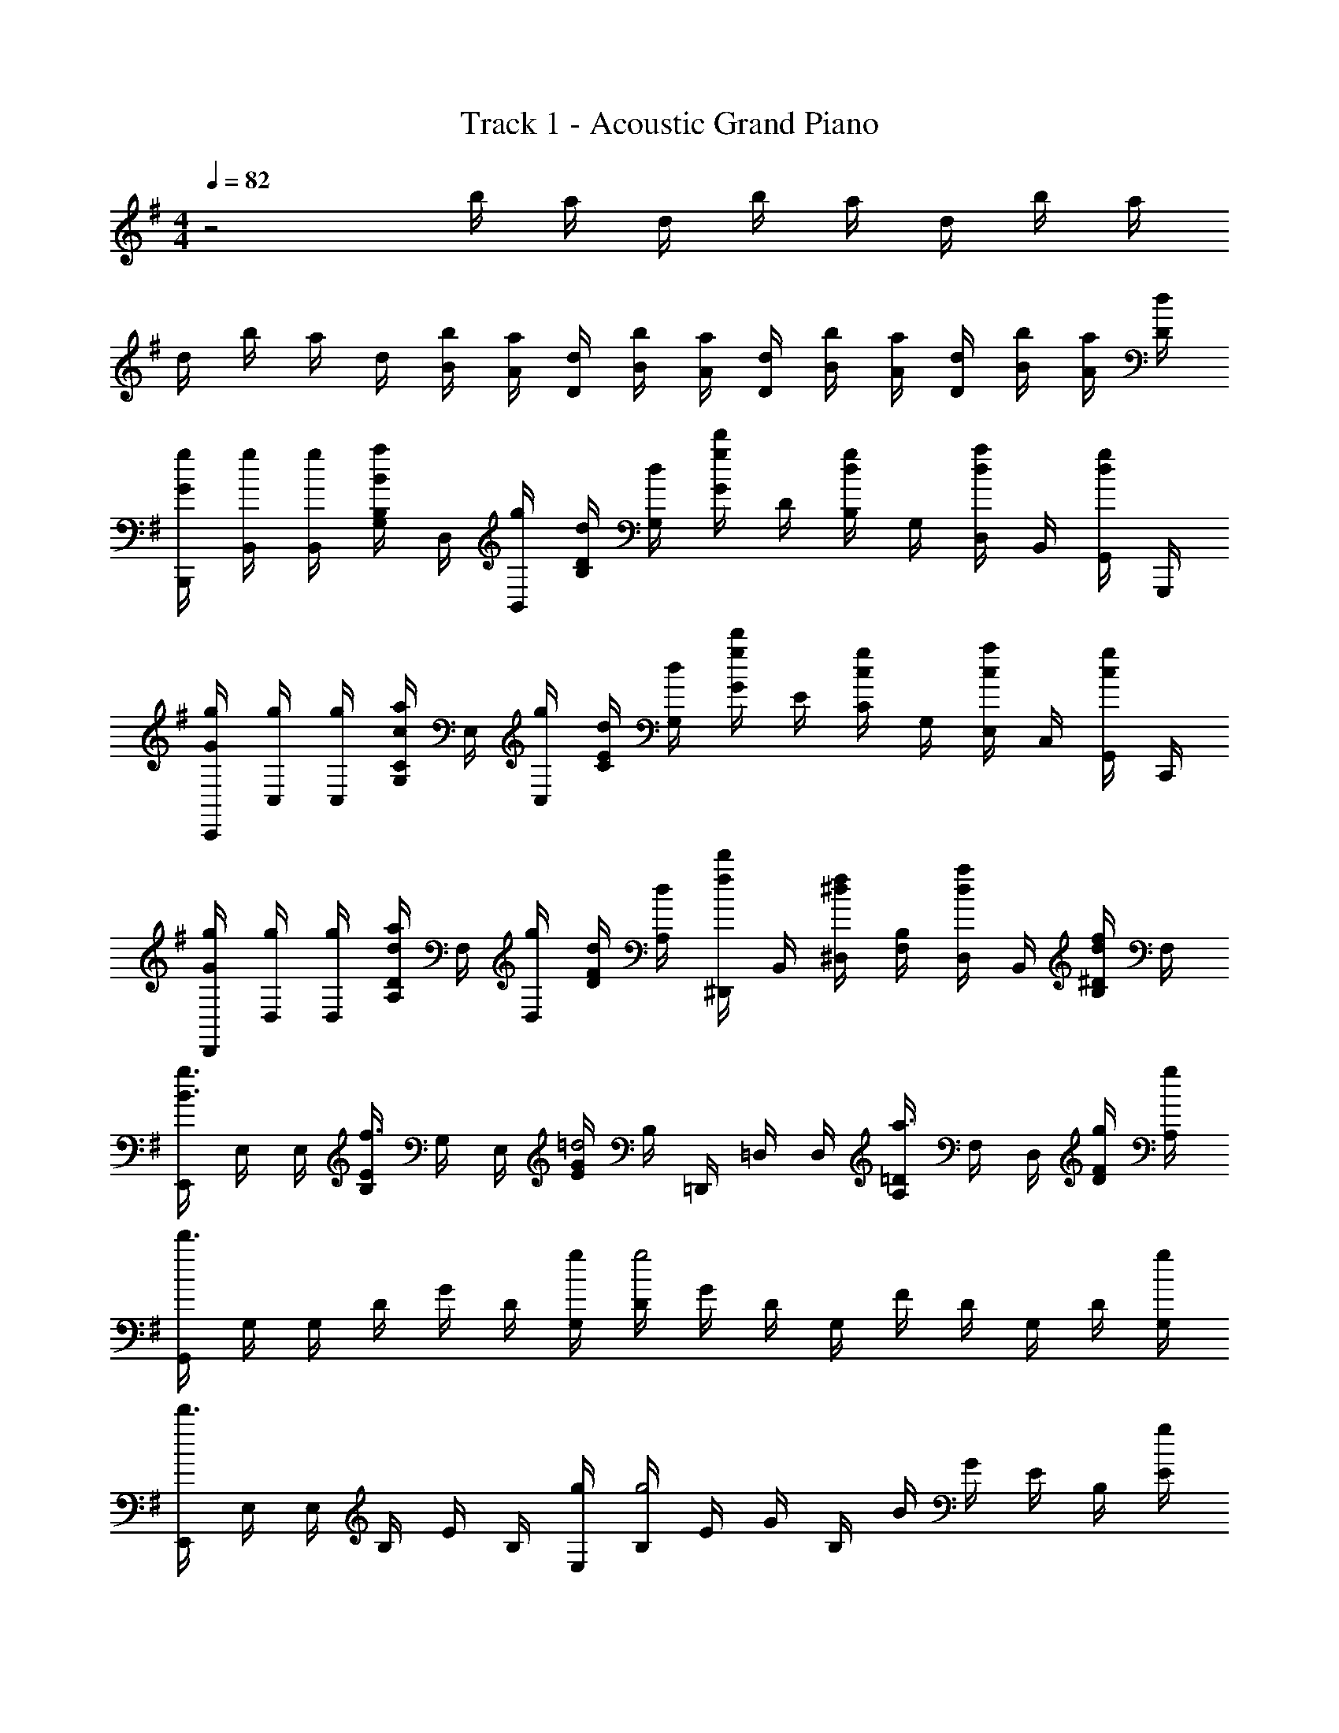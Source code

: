 X: 1
T: Track 1 - Acoustic Grand Piano
Z: ABC Generated by Starbound Composer
L: 1/8
M: 4/4
Q: 1/4=82
K: G
z4 b/2 a/2 d/2 b/2 a/2 d/2 b/2 a/2 
d/2 b/2 a/2 d/2 [b/2B/2] [a/2A/2] [d/2D/2] [b/2B/2] [a/2A/2] [d/2D/2] [b/2B/2] [a/2A/2] [d/2D/2] [b/2B/2] [a/2A/2] [d/2D/2] 
[g/2G/2B,,,/2] [g/2B,,/2] [g/2B,,/2] [B,/2G,/2aB] D,/2 [g/2B,,/2] [d/2D/2B,/2] [d/2G,/2] [G/2d'g] D/2 [B,/2gd] G,/2 [D,/2ad] B,,/2 [G,,/2gd] G,,,/2 
[g/2G/2C,,/2] [g/2C,/2] [g/2C,/2] [C/2G,/2ac] E,/2 [g/2C,/2] [d/2E/2C/2] [d/2G,/2] [G/2d'g] E/2 [C/2gc] G,/2 [E,/2ac] C,/2 [G,,/2gc] C,,/2 
[g/2G/2D,,/2] [g/2D,/2] [g/2D,/2] [D/2A,/2ad] F,/2 [g/2D,/2] [d/2F/2D/2] [d/2A,/2] [^D,,/2d'f] B,,/2 [^D,/2f^d] [B,/2F,/2] [D,/2ad] B,,/2 [^D/2B,/2fd] F,/2 
[E,,/2g3/2B3/2] E,/2 E,/2 [E/2B,/2f3/2] G,/2 E,/2 [G/2E/2=d4] B,/2 =D,,/2 =D,/2 D,/2 [=D/2A,/2a3/2] F,/2 D,/2 [g/2F/2D/2] [g/2A,/2] 
[G,,/2d'3] G,/2 G,/2 D/2 G/2 D/2 [g/2G,/2] [D/2g4] G/2 D/2 G,/2 F/2 D/2 G,/2 D/2 [g/2G,/2] 
[E,,/2d'3] E,/2 E,/2 B,/2 E/2 B,/2 [g/2E,/2] [B,/2g4] E/2 G/2 B,/2 B/2 G/2 E/2 B,/2 [g/2E/2] 
[C,,/2d'] C,/2 [d'/2C,/2] [G,/2d'3/2] C/2 G,/2 [g'/2C,/2] [G,/2f'3/2] D/2 G,/2 [g'/2C,/2] [F/2f'] D/2 [d'/2G,/2] [G/2d'2] D/2 
D,,/2 D,/2 D,/2 A,/2 D/2 [g/2A,/2] [a/2D/2] [g/2F/2] [a/2A/2] [D/2g] A/2 [b/2d/2] [A/2a3/2] D/2 A,/2 [g/2D,/2] 
[G,,/2d'3g3] D,/2 G,/2 B,/2 G/2 D/2 [g/2d/2B,/2] [G,/2g4d4] A/2 D/2 G,/2 B/2 G/2 D/2 d/2 [g/2G/2] 
[E,,/2d'3g3] B,,/2 E,/2 G,/2 E/2 B,/2 [g/2e/2G,/2] [E,/2a4e4] G/2 E/2 B,/2 B/2 G/2 E/2 e/2 [g/2B/2] 
[C,,/2d'g] G,,/2 [d'/2g/2C,/2] [E,/2d'3/2g3/2] C/2 G,/2 [g'/2g/2E,/2] [C,/2f'g] F/2 [D/2d'3g3] G,/2 G/2 D/2 G,/2 A/2 [e'/2G,/2] 
[D,,/2f'a] A,,/2 [e'/2a/2D,/2] [F,/2f'a] A,/2 [F,/2g'a] A,/2 [D/2f'2a2] F/2 D/2 F/2 [g'/2A/2] [b'd'd2] [g'b] 
A,,,/2 A,,/2 A,,/2 E,/2 [A,/2dA] E,/2 [A,/2d] E/2 [A/2dA] E/2 [d/2C/2] [A,/2g3/2d3/2] E,/2 C,/2 [A,,/2ad] A,,,/2 
[G,,,/2b2d2] G,,/2 G,,/2 D,/2 [G,/2d2G2] D,/2 G,/2 D/2 [G/2bd] D/2 [c'/2d/2B,/2] [G,/2b3/2d3/2] D,/2 B,,/2 [G,,/2ad] G,,,/2 
[D,,/2a2d2] D,/2 D,/2 A,/2 [D/2d2A2] A,/2 D/2 F/2 [D/2gdA] A,/2 [F,/2gdA] D,/2 [A,,/2adA] F,,/2 [D,,/2gdA] D,,,/2 
[f/2F/2E,,/2E,,,/2] [g/2B/2G/2E,/2E,,/2] z/2 [f/2F/2E,,/2E,,,/2] [g/2B/2G/2E,/2E,,/2] z/2 [f/2F/2E,,/2E,,,/2] [g/2B/2G/2E,/2E,,/2] z/2 [f/2F/2E,,/2E,,,/2] [g/2G/2E,/2E,,/2] [f/2F/2] [gBGE,,E,,,] [aAD,,D,,,] 
K: AB
K: AB
[C,,,/2^d3/2c3/2^G3/2^D3/2] C,,/2 ^G,,/2 [^g/2G/2C,/2] [C/2^G,/2g3/2d3/2G3/2] ^D,/2 C,/2 [g/2G/2D,/2] [D/2^a^A] C/2 [G,/2gG] D,/2 [C,/2aA] G,,/2 [^D,,/2c'c] C,,/2 
[^C,,/2c'gc] G,,/2 [^c'/2^c/2^C,/2] [=F,/2=c'=c] [^C/2G,/2] [F,/2^c'^c] G,/2 [C/2=c'=c] =F/2 [C/2^c'^c] G,/2 [F,/2=c'=c] C,/2 [G,,/2aA] =F,,/2 [d/2C,,/2] 
[D,,/2a=gdA] ^A,,/2 [a/2A/2D,/2] [=G,/2aA] [D/2^A,/2] [G,/2c'c] D,/2 [A,,/2^c'^c] E,,/2 [=C,/2^d'd] E,/2 [E/2=C/2=c'=c] G,/2 [E,/2aA] C,/2 [a/2A/2=G,,/2] 
[F,,/2^g3=f3G3] C,/2 F,/2 G,/2 ^G,/2 C/2 F/2 [g/2c/2G/2] [a/2c/2=G/2] [C/2gc] G,/2 [g/2c/2F,/2] [=g/2c/2C,/2] [^G,,/2fc] F,,/2 [f/2=F,,,/2] 
[^A,,,/2^gf^c^G] F,,/2 [g/2G/2A,,/2] [g/2G/2^C,/2] [g/2G/2A,/2] [g/2G/2F,/2] [g/2G/2C,/2] [g/2G/2A,,/2] [=g/2=G/2D,,/2] [^g/2^G/2A,,/2] [g/2G/2D,/2] [=G,/2adA] E,,/2 [a/2A/2=C,/2] [a/2A/2E,/2] [a/2A/2G,/2] 
[a/2f/2A/2F,,/2] [g/2G/2C,/2] [a/2A/2^G,/2] [g/2G/2C/2] [D,,/2aA] A,,/2 [=D,,/2c'5f5] A,,/2 =D,/2 [A/2F,/2] [=c/2A,/2] [^c/2F,/2] [d/2^C/2] [g/2A,/2] [=g/2F,/2] [^g/2A,,/2] 
[A,,,/2fcAF] F,,/2 [=g/2=G/2A,,/2] [^C,/2^g^G] F,/2 [C,/2aA] F,/2 [A,/2^c'c] F/2 [C/2=c'=c] A,/2 [F,/2g2^c2G2] C,/2 A,,/2 F,,/2 [g/2G/2A,,,/2] 
[a/2=g/2d/2A/2^D,,/2] [^g/2G/2A,,/2] [a/2A/2^D,/2] [g/2G/2=G,/2] [A,/2aA] G,/2 [a/2A/2A,/2] [a/2A/2D/2] [=G/2d'ad] D/2 [^c'/2c/2A,/2] [c'/2c/2G,/2] [=c'/2=c/2D,/2] [A,,/2a3/2A3/2] =G,,/2 D,,/2 
[C,,,/2d3/2c3/2^G3/2D3/2] =C,,/2 ^G,,/2 [g/2G/2=C,/2] [D,/2g3/2d3/2G3/2] C,/2 D,/2 [g/2G/2^G,/2] [=C/2aA] G,/2 [D,/2gG] C,/2 [a/2A/2G,,/2] [a/2A/2D,,/2] [c'/2c/2C,,/2] [c'/2c/2C,,,/2] 
[^C,,/2c'gc] G,,/2 [^c'/2^c/2^C,/2] [F,/2=c'=c] G,/2 [F,/2^c'^c] G,/2 [^C/2=c'=c] F/2 [C/2^c'^c] G,/2 [F,/2=c'=c] C,/2 [G,,/2a3/2A3/2] F,,/2 C,,/2 
[D,,/2a=gdA] A,,/2 [a/2A/2D,/2] [=G,/2aA] D/2 [A,/2c'c] G,/2 [D,/2^c'3/2^c3/2] E,,/2 =C,/2 [d'/2d/2E,/2] [G,/2=c'=c] E/2 [=C/2aA] G,/2 [a/2A/2E,/2] 
[F,,/2^g6f6G6] C,/2 F,/2 E,,/2 C,/2 E,/2 D,,/2 A,,/2 D,/2 =D,,/2 A,,/2 =D,/2 A,/2 [c'/2c/2F,/2] [f/2F/2D,/2] [A,,/2g9/2^c9/2G9/2] 
A,,,/2 F,,/2 A,,/2 F,/2 ^C,/2 A,,/2 F,,/2 A,,,/2 [^D,,/2c'=c] A,,/2 [f/2F/2^D,/2] [G,/2gG] D,/2 [A,,/2g3/2G3/2] =G,,/2 D,,/2 
[g/2G/2=C,,/2] [g/2=C,/2] [g/2C,/2] [C/2^G,/2ac] D,/2 [g/2C,/2] [d/2D/2C/2] [d/2G,/2] [G/2d'g] D/2 [C/2gd] G,/2 [D,/2ad] C,/2 [^G,,/2gd] ^G,,,/2 
[g/2G/2^C,,/2] [g/2^C,/2] [g/2C,/2] [^C/2G,/2a^c] F,/2 [g/2C,/2] [F/2C/2d2] [G,/2d'3/2] G/2 F/2 [C/2gc] G,/2 [F,/2ac] C,/2 [G,,/2gc] C,,/2 
[g/2G/2D,,/2] [g/2D,/2] [g/2D,/2] [D/2A,/2ad] =G,/2 [g/2D,/2] [=G/2D/2d2] [A,/2d'3/2] E,,/2 =C,/2 [E,/2=ge] [=C/2G,/2] [E,/2ae] C,/2 [E/2C/2ge] G,/2 
[F,,/2^g3/2=c3/2] F,/2 F,/2 [F/2C/2=g3/2] ^G,/2 F,/2 [^G/2F/2d4] C/2 D,,/2 D,/2 D,/2 [D/2A,/2a3/2] =G,/2 D,/2 [=G/2D/2^g] A,/2 
C,,/2 [^C,5/2z/2] ^c/4 ^C/4 c/4 C/4 c/2 c/2 z/2 [c/2C,/2] [c/2C,/2] [c/2C,/2] z/2 [c/2C,/2] [c/2C,/2] [c/2C,/2] z/2 G/2 
K: G
K: G
[=G,,/2=d3] G,/2 G,/2 =D/2 G/2 D/2 [G/2B,/2] [G,/2G4] G,,/2 G,/2 G,/2 D/2 G/2 D/2 B,/2 [G/2G,/2] 
[E,,/2d3] E,/2 E,/2 B,/2 E/2 B,/2 [G/2G,/2] [E,/2=A4] E,,/2 E,/2 E,/2 B,/2 E/2 B,/2 G,/2 [G/2E,/2] 
[=C,,/2d] =C,/2 [d/2C,/2] [G,/2d3/2] =C/2 G,/2 [=g/2E,/2] [C,/2^f3/2] C,,/2 C,/2 [g/2C,/2] [G,/2f] C/2 [d/2G,/2] [E,/2d2] C,/2 
=D,,/2 =D,/2 D,/2 =A,/2 D/2 [G/2A,/2] [A/2^F,/2] [G/2D,/2] [A/2D,,/2] [G/2D,/2] [A/2D,/2] [B/2A,/2] [D/2A2] A,/2 F,/2 D,/2 
[B,,,/2d3G3] B,,/2 B,,/2 G,/2 [B,/2G,/2] D,/2 [G/2B,,/2] [B,,,/2G4D4] B,,,/2 B,,/2 B,,/2 G,/2 [B,/2G,/2] D,/2 B,,/2 [G/2B,,,/2] 
[C,,/2d3G3] C,/2 C,/2 G,/2 [C/2G,/2] E,/2 [G/2C,/2] [C,,/2A9/2^F9/2] ^D,,/2 B,,/2 B,,/2 ^D,/2 [B,/2F,/2] D,/2 B,,/2 D,,/2 
[E,,/2dG] E,/2 [d/2G/2E,/2] [B,/2d3/2G3/2] [E/2B,/2] G,/2 [g/2G/2E,/2] [E,,/2fG] E,,/2 [E,/2d3G3] E,/2 B,/2 [E/2B,/2] G,/2 E,/2 [g/2E,,/2] 
[=a/2=c/2F,,/2] [g/2c/2C,/2] [a/2c/2=F,/2] [g/2c/2A,/2] [a/2c/2C/2] [g/2c/2A,/2] [a/2c/2C/2] [g/2c/2=F/2] [A/2ac] F/2 [b/2c/2C/2] [A,/2ac] F,/2 [C,/2g3/2c3/2] =A,,/2 F,,/2 
=A,,,/2 A,,/2 A,,/2 E,/2 [A,/2dA] E,/2 [A,/2d] E/2 [A/2dA] E/2 [d/2C/2] [A,/2g3/2d3/2] E,/2 C,/2 [A,,/2ad] A,,,/2 
[=G,,,/2b2d2] G,,/2 G,,/2 =D,/2 [G,/2d2G2] D,/2 G,/2 D/2 [G/2bd] D/2 [c'/2d/2B,/2] [G,/2b3/2d3/2] D,/2 B,,/2 [G,,/2ad] G,,,/2 
[=D,,/2a2d2] D,/2 D,/2 A,/2 [D/2dA] A,/2 [D/2d] ^F/2 [D/2gdA] A,/2 [^F,/2gdA] D,/2 [A,,/2adA] ^F,,/2 [D,,/2gdA] D,,,/2 
[f/2F/2E,,/2E,,,/2] [g/2B/2G/2E,/2E,,/2] z/2 [f/2F/2E,,/2E,,,/2] [g/2B/2G/2E,/2E,,/2] z/2 [f/2F/2E,,/2E,,,/2] [g/2B/2G/2E,/2E,,/2] z/2 [E,,/2E,,,/2gG] [E,/2E,,/2] [f/2F/2] [gBGE,,E,,,] [aAD,,D,,,] 
K: AB
K: AB
[C,,,/2^d3/2c3/2^G3/2^D3/2] C,,/2 ^G,,/2 [^g/2G/2C,/2] [C/2^G,/2g3/2d3/2G3/2] ^D,/2 C,/2 [g/2G/2D,/2] [^a/2^A/2D/2] [C/2gG] G,/2 [g/2G/2D,/2] [C,/2aA] G,,/2 [c'/2c/2^D,,/2] [c'/2c/2C,,/2] 
[^C,,/2c'gc] G,,/2 [^c'/2^c/2^C,/2] [=F,/2=c'=c] [^C/2G,/2] [F,/2^c'^c] G,/2 [C/2=c'=c] =F/2 [C/2^c'^c] G,/2 [F,/2=c'=c] C,/2 [G,,/2a3/2A3/2] =F,,/2 C,,/2 
[D,,/2a=gdA] ^A,,/2 [a/2A/2D,/2] [=G,/2a3/2A3/2] [D/2^A,/2] G,/2 [c'/2c/2D,/2] [A,,/2^c'3/2^c3/2] E,,/2 =C,/2 [d'/2d/2E,/2] [E/2=C/2=c'=c] G,/2 [E,/2aA] C,/2 [a/2A/2=G,,/2] 
[F,,/2^g3=f3G3] C,/2 F,/2 G,/2 ^G,/2 C/2 F/2 [g/2c/2G/2] [a/2c/2=G/2] [C/2gc] G,/2 [g/2c/2F,/2] [=g/2c/2C,/2] [^G,,/2fc] F,,/2 [f/2F,,,/2] 
[^g/2f/2^c/2^G/2^A,,,/2] [g/2G/2F,,/2] [g/2G/2A,,/2] [g/2G/2^C,/2] [g/2G/2A,/2] [g/2G/2F,/2] [g/2G/2C,/2] [g/2G/2A,,/2] [=g/2=G/2D,,/2] [^g/2^G/2A,,/2] [g/2G/2D,/2] [=G,/2adA] E,,/2 [a/2A/2=C,/2] [a/2A/2E,/2] [g/2G/2G,/2] 
[a/2f/2A/2F,,/2] [g/2G/2C,/2] [a/2A/2^G,/2] [g/2G/2C/2] [D,,/2aA] A,,/2 [=D,,/2c'5f5] A,,/2 =D,/2 [A/2F,/2] [=c/2A,/2] [^c/2F,/2] [d/2^C/2] [g/2A,/2] [=g/2F,/2] [^g/2A,,/2] 
[A,,,/2fcAF] F,,/2 [=g/2=G/2A,,/2] [^C,/2^g^G] F,/2 [C,/2aA] F,/2 [A,/2^c'c] F/2 [C/2=c'=c] A,/2 [F,/2g2^c2G2] C,/2 A,,/2 F,,/2 [g/2G/2A,,,/2] 
[a/2=g/2d/2A/2^D,,/2] [^g/2G/2A,,/2] [a/2A/2^D,/2] [g/2G/2=G,/2] [A,/2aA] G,/2 [a/2A/2A,/2] [a/2A/2D/2] [=G/2d'ad] D/2 [^c'/2c/2A,/2] [c'/2c/2G,/2] [=c'/2=c/2D,/2] [A,,/2a3/2A3/2] =G,,/2 D,,/2 
[C,,,/2d3/2c3/2^G3/2D3/2] =C,,/2 ^G,,/2 [g/2G/2=C,/2] [D,/2g3/2d3/2G3/2] C,/2 D,/2 [g/2G/2^G,/2] [=C/2aA] G,/2 [g/2G/2D,/2] [g/2G/2C,/2] [G,,/2aA] D,,/2 [c'/2c/2C,,/2] [c'/2c/2C,,,/2] 
[^C,,/2c'gc] G,,/2 [^c'/2^c/2^C,/2] [F,/2=c'=c] G,/2 [F,/2^c'^c] G,/2 [^C/2=c'=c] F/2 [C/2^c'^c] G,/2 [F,/2=c'=c] C,/2 [G,,/2a3/2A3/2] F,,/2 C,,/2 
[D,,/2a=gdA] A,,/2 [a/2A/2D,/2] [=G,/2aA] D/2 [A,/2c'c] G,/2 [D,/2^c'3/2^c3/2] E,,/2 =C,/2 [d'/2d/2E,/2] [G,/2=c'=c] E/2 [=C/2aA] G,/2 [a/2A/2E,/2] 
[F,,/2^g6f6G6] C,/2 F,/2 E,,/2 C,/2 E,/2 D,,/2 A,,/2 D,/2 =D,,/2 A,,/2 =D,/2 A,/2 [c'/2c/2F,/2] [f/2F/2D,/2] [A,,/2g9/2^c9/2G9/2] 
A,,,/2 F,,/2 A,,/2 F,/2 ^C,/2 A,,/2 F,,/2 A,,,/2 [^D,,/2=g=G] A,,/2 [f/2F/2^D,/2] [G,/2gG] D,/2 [A,,/2^g3/2^G3/2] =G,,/2 D,,/2 
[^d''/2F,,/2] [^a'/2=C,/2] [^g'/2F,/2] [d'/2^G,/2] [a/2F,/2] [g/2C,/2] [d/2C/2] [A/2G,9/2] [G3z/2] A/2 d/2 [g/2=G3/2] a/2 d'/2 [g'/2D3] a'/2 
[d''/2C,,/2] [a'/2^G,,/2] [g'/2^C,/2] [d'/2F,/2] [a/2C,/2] [g/2G,,/2] [d/2G,/2] [A/2F,/2] [D/2G,/2] [^G/2F,/2] [A/2C,/2] [d/2^C/2] [g/2G,/2] [a/2F,/2] [d'/2F/2] [g'/2C/2] 
[d''/2F,,/2] [a'/2=C,/2] [g'/2F,/2] [d'/2G,/2] [a/2F,/2] [g/2C,/2] [d/2=C/2] [A/2G,9/2] [C2z/2] D/2 G/2 A/2 [d/2^C2] g/2 a/2 d'/2 
[C,,/2D3] [G/2G,,/2] [A/2^C,/2] [d/2F,/2] [g/2C,/2] [a/2G,,/2] [d'/2G,5] g/2 d'/2 g/2 a/2 d'/2 g'/2 a'/2 d''/2 g'/2 
E,,/2 E,/2 E,/2 [B,G,] E,/2 [gEB,] [gE3/2] g/2 [B,^f3/2] G,/2 [eE,] 
[G,,/2d5/2] D,/2 G,/2 [=CG,] [G/2D,/2] [G/2DG,] [Az/2] [G,3/2z/2] A/2 [Gz/2] [D,3/2z/2] =G/2 [^G3/2z/2] G,, 
E,,/2 E,/2 E,/2 [B,G,] [G/2E,/2] [G/2EB,] [g3/2z/2] [E3/2z] g/2 [B,f3/2] G,/2 [eE,] 
[G,,/2d3] D,/2 G,/2 [DC] G,/2 [g/2GC] [a3/2z/2] =G,,/2 D,/2 [g/2=G,/2] [DA,=g3/2] D,/2 [=f=GD] 
[C,,/2^g2c2] C,/2 C,/4 ^C/4 ^G,/4 C/4 [C,/4g/2c/2] C/4 [G,/4gc] C/4 C,/4 C/4 [G,/4a3/2c3/2] C/4 C,/4 C/4 G,/4 C/4 [C,/4g/2c/2] C/4 [G,/4=gc] C/4 C,/4 C/4 [G,/4^g5/2c5/2] C/4 C,/4 C/4 G,/4 C/4 
=C,,/2 =C,/2 C,/4 =C/4 G,/4 C/4 [C,/4g/2=c/2] C/4 [G,/4gc] C/4 C,/4 C/4 [G,/4a3/2c3/2] C/4 C,/4 C/4 G,/4 C/4 [C,/4g/2c/2] C/4 [G,/4ac] C/4 C,/4 C/4 [G,/4^c'/2c/2] C/4 [C,/4c=c'2] C/4 G,/4 C/4 
[^C,,/2c] ^C,/2 C,/4 ^C/4 G,/4 C/4 [C,/4g/2^c/2] C/4 [G,/4gc] C/4 C,/4 C/4 [G,/4a3/2c3/2] C/4 C,/4 C/4 G,/4 C/4 [C,/4g/2c/2] C/4 [G,/4=gc] C/4 C,/4 C/4 [G,/4^g/2c/2] C/4 [C,/4gc] C/4 G,/4 C/4 
[D,,/4c'2d2=c2] D,/4 A,,/4 D,/4 D,,/4 D,/4 A,,/4 D,/4 [D,,/4a2d2A2] D,/4 A,,/4 D,/4 D,,/4 D,/4 A,,/4 D,/4 [D,,/4^c'3/2^c3/2] D,/4 A,,/4 D,/4 D,,/4 D,/4 [A,,/4=c'/2=c/2] D,/4 [D,,/4c'2c2] D,/4 A,,/4 D,/4 D,,/4 D,/4 A,,/4 D,/4 
[d'/4d] a/4 g/4 d/4 [a/4D] g/4 d/4 A/4 [g/4D] d/4 A/4 ^G/4 [d/4D,] A/4 G/4 D/4 [D5/24D,2D,,2] z/48 G5/24 A5/24 z/48 d5/24 g5/24 z/48 a5/24 z/48 d'5/24 g'5/24 z/48 a'5/24 z/48 [d''D,,2^D,,,2] d'/4 a/4 d/4 A/4 
[C,,,/2d3/2G3/2D3/2] =C,,/2 ^G,,/2 [g/2G/2=C,/2] [=C/2G,/2g3/2d3/2G3/2] D,/2 C,/2 [g/2G/2D,/2] [D/2aA] C/2 [G,/2gG] D,/2 [C,/2aA] G,,/2 [D,,/2c'c] C,,/2 
[^C,,/2c'gc] G,,/2 [^c'/2^c/2^C,/2] [F,/2=c'=c] [^C/2G,/2] [F,/2^c'^c] G,/2 [C/2=c'=c] F/2 [C/2^c'^c] G,/2 [F,/2=c'=c] C,/2 [G,,/2aA] F,,/2 [d/2C,,/2] 
[D,,/2a=gdA] A,,/2 [a/2A/2D,/2] [=G,/2aA] [D/2A,/2] [G,/2c'c] D,/2 [A,,/2^c'^c] E,,/2 [=C,/2d'd] E,/2 [E/2=C/2=c'=c] G,/2 [E,/2aA] C,/2 [a/2A/2=G,,/2] 
[F,,/2^g3f3G3] C,/2 F,/2 G,/2 ^G,/2 C/2 F/2 [g/2c/2G/2] [a/2c/2=G/2] [C/2gc] G,/2 [g/2c/2F,/2] [=g/2c/2C,/2] [^G,,/2fc] F,,/2 [f/2F,,,/2] 
[A,,,/2^gf^c^G] F,,/2 [g/2G/2A,,/2] [g/2G/2^C,/2] [g/2G/2A,/2] [g/2G/2F,/2] [g/2G/2C,/2] [g/2G/2A,,/2] [=g/2=G/2D,,/2] [^g/2^G/2A,,/2] [g/2G/2D,/2] [=G,/2adA] E,,/2 [a/2A/2=C,/2] [a/2A/2E,/2] [a/2A/2G,/2] 
[a/2f/2A/2F,,/2] [g/2G/2C,/2] [a/2A/2^G,/2] [g/2G/2C/2] [D,,/2aA] A,,/2 [=D,,/2c'5f5] A,,/2 =D,/2 [A/2F,/2] [=c/2A,/2] [^c/2F,/2] [d/2^C/2] [g/2A,/2] [=g/2F,/2] [^g/2A,,/2] 
[A,,,/2fcAF] F,,/2 [=g/2=G/2A,,/2] [^C,/2^g^G] F,/2 [C,/2aA] F,/2 [A,/2^c'c] F/2 [C/2=c'=c] A,/2 [F,/2g2^c2G2] C,/2 A,,/2 F,,/2 [g/2G/2A,,,/2] 
[a/2=g/2d/2A/2^D,,/2] [^g/2G/2A,,/2] [a/2A/2^D,/2] [g/2G/2=G,/2] [A,/2aA] G,/2 [a/2A/2A,/2] [a/2A/2D/2] [=G/2d'ad] D/2 [^c'/2c/2A,/2] [c'/2c/2G,/2] [=c'/2=c/2D,/2] [A,,/2a3/2A3/2] =G,,/2 D,,/2 
[C,,,/2d3/2c3/2^G3/2D3/2] =C,,/2 ^G,,/2 [g/2G/2=C,/2] [D,/2g3/2d3/2G3/2] C,/2 D,/2 [g/2G/2^G,/2] [=C/2aA] G,/2 [D,/2gG] C,/2 [a/2A/2G,,/2] [a/2A/2D,,/2] [c'/2c/2C,,/2] [c'/2c/2C,,,/2] 
[^C,,/2c'gc] G,,/2 [^c'/2^c/2^C,/2] [F,/2=c'=c] G,/2 [F,/2^c'^c] G,/2 [^C/2=c'=c] F/2 [C/2^c'^c] G,/2 [F,/2=c'=c] C,/2 [G,,/2a3/2A3/2] F,,/2 C,,/2 
[D,,/2a=gdA] A,,/2 [a/2A/2D,/2] [=G,/2aA] D/2 [A,/2c'c] G,/2 [D,/2^c'3/2^c3/2] E,,/2 =C,/2 [d'/2d/2E,/2] [G,/2=c'=c] E/2 [=C/2aA] G,/2 [a/2A/2E,/2] 
[F,,/2^g6f6G6] C,/2 F,/2 E,,/2 C,/2 E,/2 D,,/2 A,,/2 D,/2 =D,,/2 A,,/2 =D,/2 A,/2 [c'/2c/2F,/2] [f/2F/2D,/2] [A,,/2g9/2^c9/2G9/2] 
A,,,/2 F,,/2 A,,/2 F,/2 ^C,/2 A,,/2 F,,/2 A,,,/2 [^D,,/2c'=c] A,,/2 [f/2F/2^D,/2] [G,/2gG] D,/2 [A,,/2g3/2G3/2] =G,,/2 D,,/2 
[g/2G/2=C,,/2] [g/2=C,/2] [g/2C,/2] [C/2^G,/2ac] D,/2 [g/2C,/2] [d/2D/2C/2] [d/2G,/2] [G/2d'g] D/2 [C/2gd] G,/2 [D,/2ad] C,/2 [^G,,/2gd] ^G,,,/2 
[g/2G/2^C,,/2] [g/2^C,/2] [g/2C,/2] [^C/2G,/2a^c] F,/2 [g/2C,/2] [F/2C/2d2] [G,/2d'3/2] G/2 F/2 [C/2gc] G,/2 [F,/2ac] C,/2 [G,,/2gc] C,,/2 
[g/2G/2D,,/2] [g/2D,/2] [g/2D,/2] [D/2A,/2ad] =G,/2 [g/2D,/2] [=G/2D/2d2] [A,/2d'3/2] E,,/2 =C,/2 [E,/2=ge] [=C/2G,/2] [E,/2ae] C,/2 [E/2C/2ge] G,/2 
[F,,/2^g3/2=c3/2] F,/2 F,/2 [F/2C/2=g3/2] ^G,/2 F,/2 [^G/2F/2^g5/2d4] C/2 D,,/2 D,/2 D,/2 [D/2A,/2a3/2] =G,/2 D,/2 [=G/2D/2g9] A,/2 
[d'/2^C,7/2C,,7/2] g'/2 d'/2 a' g'/2 d'/2 [d''9/2^C,,,9/2] 
